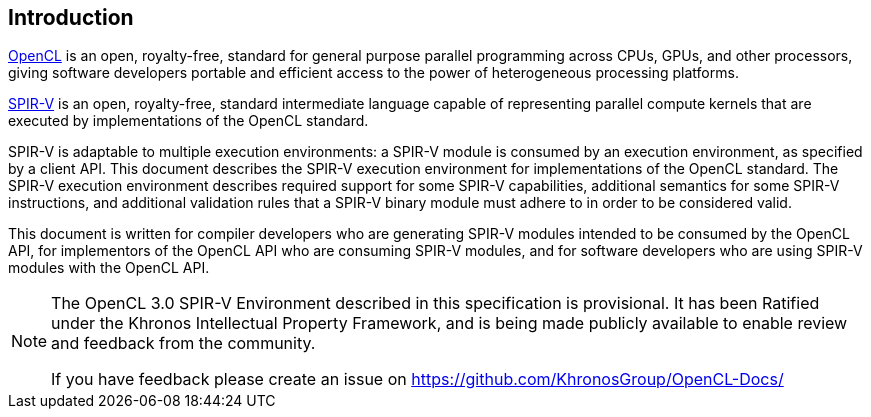 // Copyright 2017-2020 The Khronos Group. This work is licensed under a
// Creative Commons Attribution 4.0 International License; see
// http://creativecommons.org/licenses/by/4.0/

[[introduction]]
== Introduction

<<opencl-spec, OpenCL>> is an open, royalty-free, standard for general
purpose parallel programming across CPUs, GPUs, and other processors, giving
software developers portable and efficient access to the power of
heterogeneous processing platforms.

<<spirv-spec, SPIR-V>> is an open, royalty-free, standard intermediate
language capable of representing parallel compute kernels that are executed
by implementations of the OpenCL standard.

SPIR-V is adaptable to multiple execution environments: a SPIR-V module is
consumed by an execution environment, as specified by a client API.
This document describes the SPIR-V execution environment for implementations
of the OpenCL standard.
The SPIR-V execution environment describes required support for some SPIR-V
capabilities, additional semantics for some SPIR-V instructions, and
additional validation rules that a SPIR-V binary module must adhere to in
order to be considered valid.

This document is written for compiler developers who are generating SPIR-V
modules intended to be consumed by the OpenCL API, for implementors of the
OpenCL API who are consuming SPIR-V modules, and for software developers who
are using SPIR-V modules with the OpenCL API.

[NOTE]
--
The OpenCL 3.0 SPIR-V Environment described in this specification is provisional.
It has been Ratified under the Khronos Intellectual Property Framework, and is being made publicly available to enable review and feedback from the community.

If you have feedback please create an issue on https://github.com/KhronosGroup/OpenCL-Docs/
--

